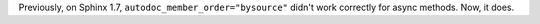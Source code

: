 Previously, on Sphinx 1.7, ``autodoc_member_order="bysource"`` didn't work correctly
for async methods. Now, it does.
